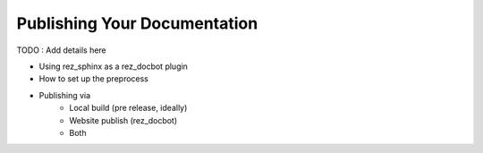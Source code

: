 #############################
Publishing Your Documentation
#############################

TODO : Add details here

- Using rez_sphinx as a rez_docbot plugin
- How to set up the preprocess
- Publishing via
    - Local build (pre release, ideally)
    - Website publish (rez_docbot)
    - Both
